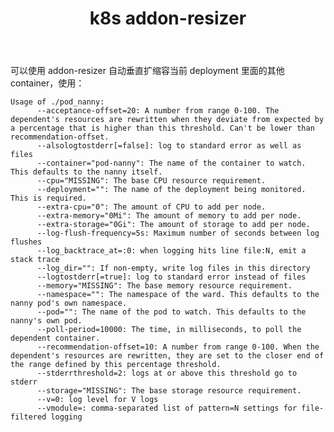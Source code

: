 :PROPERTIES:
:ID:       2A57EBF9-2E02-4E32-B121-13B2D832C5E6
:END:
#+TITLE: k8s addon-resizer

可以使用 addon-resizer 自动垂直扩缩容当前 deployment 里面的其他 container，使用：
#+begin_example
  Usage of ./pod_nanny:
        --acceptance-offset=20: A number from range 0-100. The dependent's resources are rewritten when they deviate from expected by a percentage that is higher than this threshold. Can't be lower than recommendation-offset.
        --alsologtostderr[=false]: log to standard error as well as files
        --container="pod-nanny": The name of the container to watch. This defaults to the nanny itself.
        --cpu="MISSING": The base CPU resource requirement.
        --deployment="": The name of the deployment being monitored. This is required.
        --extra-cpu="0": The amount of CPU to add per node.
        --extra-memory="0Mi": The amount of memory to add per node.
        --extra-storage="0Gi": The amount of storage to add per node.
        --log-flush-frequency=5s: Maximum number of seconds between log flushes
        --log_backtrace_at=:0: when logging hits line file:N, emit a stack trace
        --log_dir="": If non-empty, write log files in this directory
        --logtostderr[=true]: log to standard error instead of files
        --memory="MISSING": The base memory resource requirement.
        --namespace="": The namespace of the ward. This defaults to the nanny pod's own namespace.
        --pod="": The name of the pod to watch. This defaults to the nanny's own pod.
        --poll-period=10000: The time, in milliseconds, to poll the dependent container.
        --recommendation-offset=10: A number from range 0-100. When the dependent's resources are rewritten, they are set to the closer end of the range defined by this percentage threshold.
        --stderrthreshold=2: logs at or above this threshold go to stderr
        --storage="MISSING": The base storage resource requirement.
        --v=0: log level for V logs
        --vmodule=: comma-separated list of pattern=N settings for file-filtered logging
#+end_example

